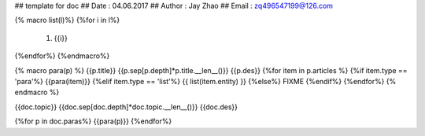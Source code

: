 ## template for doc
## Date   : 04.06.2017
## Author : Jay Zhao 
## Email  : zq496547199@126.com

{% macro list(l)%}
{%for i in l%}
  #. {{i}}
{%endfor%}
{%endmacro%}

{% macro para(p) %}
{{p.title}}
{{p.sep[p.depth]*p.title.__len__()}}
{{p.des}}
{%for item in p.articles %} {%if item.type  == 'para'%} {{para(item)}} {%elif item.type == 'list'%} {{ list(item.entity) }} {%else%} FIXME {%endif%}
{%endfor%}
{% endmacro %}

{{doc.topic}}
{{doc.sep[doc.depth]*doc.topic.__len__()}}
{{doc.des}}

{%for p in doc.paras%}
{{para(p)}}
{%endfor%}
